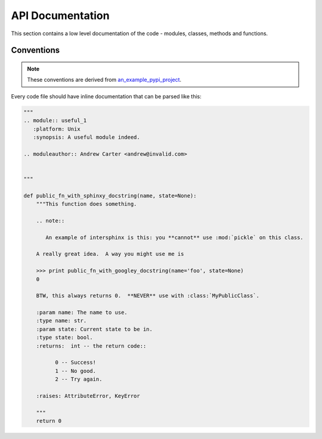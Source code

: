 API Documentation
=================

This section contains a low level documentation of the code - modules, classes, methods and functions.

.. todo::

    Provide a docstring according to convention for every listed function in the api section.
    

Conventions
-----------

.. note::

    These conventions are derived from `an_example_pypi_project <http://packages.python.org/an_example_pypi_project/>`_.

Every code file should have inline documentation that can be parsed like this:

.. code::

    """
    .. module:: useful_1
       :platform: Unix
       :synopsis: A useful module indeed.

    .. moduleauthor:: Andrew Carter <andrew@invalid.com>


    """

    def public_fn_with_sphinxy_docstring(name, state=None):
        """This function does something.

        .. note::

           An example of intersphinx is this: you **cannot** use :mod:`pickle` on this class.

        A really great idea.  A way you might use me is

        >>> print public_fn_with_googley_docstring(name='foo', state=None)
        0

        BTW, this always returns 0.  **NEVER** use with :class:`MyPublicClass`.

        :param name: The name to use.
        :type name: str.
        :param state: Current state to be in.
        :type state: bool.
        :returns:  int -- the return code::

              0 -- Success!
              1 -- No good.
              2 -- Try again.

        :raises: AttributeError, KeyError

        """
        return 0


